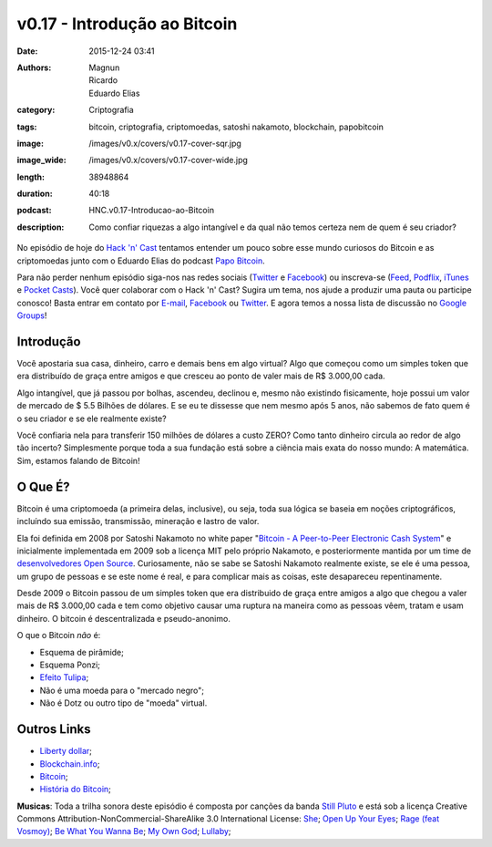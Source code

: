 v0.17 - Introdução ao Bitcoin
#############################
:date: 2015-12-24 03:41
:authors: Magnun, Ricardo, Eduardo Elias
:category: Criptografia
:tags: bitcoin, criptografia, criptomoedas, satoshi nakamoto, blockchain, papobitcoin
:image: /images/v0.x/covers/v0.17-cover-sqr.jpg
:image_wide: /images/v0.x/covers/v0.17-cover-wide.jpg
:length: 38948864
:duration: 40:18
:podcast: HNC.v0.17-Introducao-ao-Bitcoin
:description: Como confiar riquezas a algo intangível e da qual não temos certeza nem de quem é seu criador?


No episódio de hoje do `Hack 'n' Cast`_ tentamos entender um pouco sobre esse mundo curiosos do Bitcoin e as criptomoedas junto com o Eduardo Elias do podcast `Papo Bitcoin`_.

Para não perder nenhum episódio siga-nos nas redes sociais (`Twitter`_ e `Facebook`_) ou inscreva-se (`Feed`_, `Podflix`_, `iTunes`_ e `Pocket Casts`_). Você quer colaborar com o Hack 'n' Cast? Sugira um tema, nos ajude a produzir uma pauta ou participe conosco! Basta entrar em contato por `E-mail`_, `Facebook`_ ou `Twitter`_. E agora temos a nossa lista de discussão no `Google Groups`_!

.. more


Introdução
----------

Você apostaria sua casa, dinheiro, carro e demais bens em algo virtual? Algo que começou como um simples token que era distribuído de graça entre amigos e que cresceu ao ponto de valer mais de R$ 3.000,00 cada.

Algo intangível, que já passou por bolhas, ascendeu, declinou e, mesmo não existindo fisicamente, hoje possui um valor de mercado de $ 5.5 Bilhões de dólares. E se eu te dissesse que nem mesmo após 5 anos, não sabemos de fato quem é o seu criador e se ele realmente existe?

Você confiaria nela para transferir 150 milhões de dólares a custo ZERO? Como tanto dinheiro circula ao redor de algo tão incerto? Simplesmente porque toda a sua fundação está sobre a ciência mais exata do nosso mundo: A matemática. Sim, estamos falando de Bitcoin!

O Que É?
--------

Bitcoin é uma criptomoeda (a primeira delas, inclusive), ou seja, toda sua lógica se baseia em noções criptográficos, incluíndo sua emissão, transmissão, mineração e lastro de valor.

Ela foi definida em 2008 por Satoshi Nakamoto no white paper "`Bitcoin - A Peer-to-Peer Electronic Cash System`_" e inicialmente implementada em 2009 sob a licença MIT pelo próprio Nakamoto, e posteriormente mantida por um time de `desenvolvedores Open Source`_. Curiosamente, não se sabe se Satoshi Nakamoto realmente existe, se ele é uma pessoa, um grupo de pessoas e se este nome é real, e para complicar mais as coisas, este desapareceu repentinamente.

Desde 2009 o Bitcoin passou de um simples token que era distribuido de graça entre amigos a algo que chegou a valer mais de R$ 3.000,00 cada e tem como objetivo causar uma ruptura na maneira como as pessoas vêem, tratam e usam dinheiro. O bitcoin é descentralizada e pseudo-anonimo.

O que o Bitcoin *não* é:

- Esquema de pirâmide;
- Esquema Ponzi;
- `Efeito Tulipa`_;
- Não é uma moeda para o "mercado negro";
- Não é Dotz ou outro tipo de "moeda" virtual.

Outros Links
------------

- `Liberty dollar`_;
- `Blockchain.info`_;
- `Bitcoin`_;
- `História do Bitcoin`_;

.. class:: panel-body bg-info

        **Musicas**: Toda a trilha sonora deste episódio é composta por canções da banda `Still Pluto`_ e está sob a licença Creative Commons Attribution-NonCommercial-ShareAlike 3.0 International License: `She`_; `Open Up Your Eyes`_; `Rage (feat Vosmoy)`_; `Be What You Wanna Be`_; `My Own God`_; `Lullaby`_;


.. Links Gerais
.. _Hack 'n' Cast: /pt/category/hack-n-cast
.. _E-mail: mailto: hackncast@gmail.com
.. _Twitter: http://twitter.com/hackncast
.. _Facebook: http://facebook.com/hackncast
.. _Feed: http://feeds.feedburner.com/hack-n-cast
.. _Podflix: http://podflix.com.br/hackncast/
.. _iTunes: https://itunes.apple.com/br/podcast/hack-n-cast/id884916846?l=en
.. _Pocket Casts: http://pcasts.in/hackncast
.. _Google Groups: https://groups.google.com/forum/?hl=pt-BR#!forum/hackncast

.. _Papo Bitcoin: http://papobitcoin.com
.. _Bitcoin - A Peer-to-Peer Electronic Cash System: https://bitcoin.org/bitcoin.pdf
.. _desenvolvedores Open Source: https://github.com/bitcoin/bitcoin
.. _Efeito Tulipa: http://papobitcoin.com/2013/12/11/papo-bitcoin-ep5-o-que-o-bitcoin-nao-e/

.. _Liberty dollar: https://en.wikipedia.org/wiki/Liberty_dollar_%28private_currency%29
.. _Blockchain.info: https://blockchain.info/
.. _Bitcoin: https://bitcoin.org/pt_BR/
.. _História do Bitcoin: http://historyofbitcoin.org/

.. _Still Pluto: http://freemusicarchive.org/music/Still_Pluto/
.. _She: http://freemusicarchive.org/music/Still_Pluto/Songs_To_Mend_The_Heart_Once_Been_Torn_Apart/01_-_She
.. _Open Up Your Eyes: http://freemusicarchive.org/music/Still_Pluto/Welcome_to_the_World/01_-_Open_up_your_eyes
.. _Rage (feat Vosmoy): http://freemusicarchive.org/music/Still_Pluto/Rage/01_Rage_feat_Vosmoy
.. _Be What You Wanna Be: http://freemusicarchive.org/music/Still_Pluto/Welcome_to_the_World/02_-_Be_what_you_wanna_be
.. _My Own God: http://freemusicarchive.org/music/Still_Pluto/Welcome_to_the_World/03_-_My_own_God
.. _Lullaby: http://freemusicarchive.org/music/Still_Pluto/Songs_To_Mend_The_Heart_Once_Been_Torn_Apart/02_-_Lullaby
